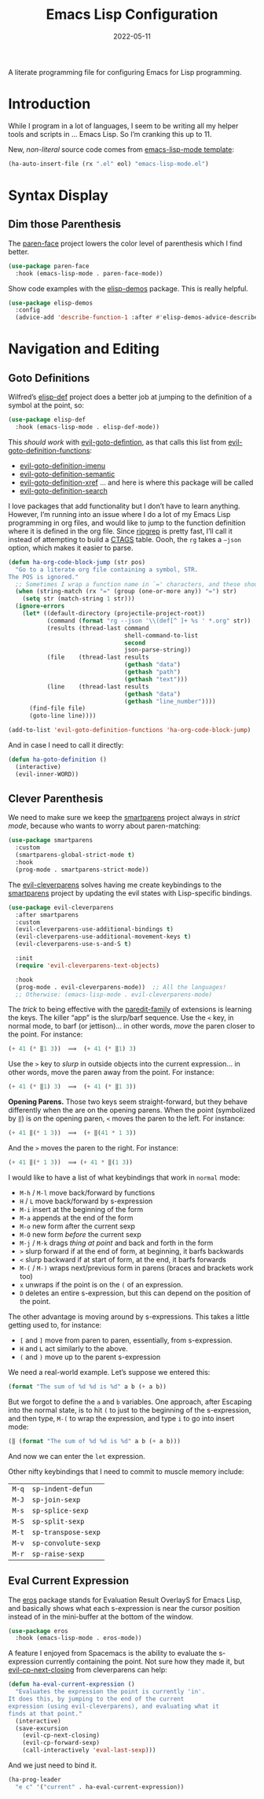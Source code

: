 #+TITLE:  Emacs Lisp Configuration
#+AUTHOR: Howard X. Abrams
#+DATE:   2022-05-11
#+FILETAGS: :emacs:

A literate programming file for configuring Emacs for Lisp programming.

#+BEGIN_SRC emacs-lisp :exports none
  ;;; ha-lisp --- configuring Emacs for Lisp programming. -*- lexical-binding: t; -*-
  ;;
  ;; © 2022 Howard X. Abrams
  ;;   This work is licensed under a Creative Commons Attribution 4.0 International License.
  ;;   See http://creativecommons.org/licenses/by/4.0/
  ;;
  ;; Author: Howard X. Abrams <http://gitlab.com/howardabrams>
  ;; Maintainer: Howard X. Abrams
  ;; Created: May 11, 2022
  ;;
  ;; This file is not part of GNU Emacs.
  ;;
  ;; *NB:* Do not edit this file. Instead, edit the original literate file at:
  ;;            /Users/howard.abrams/other/hamacs/ha-lisp.org
  ;;       And tangle the file to recreate this one.
  ;;
  ;;; Code:
  #+END_SRC
* Introduction
While I program in a lot of languages, I seem to be writing all my helper tools and scripts in … Emacs Lisp. So I’m cranking this up to 11.

New, /non-literal/ source code comes from [[file:templates/emacs-lisp-mode.el][emacs-lisp-mode template]]:
#+BEGIN_SRC emacs-lisp
  (ha-auto-insert-file (rx ".el" eol) "emacs-lisp-mode.el")
#+END_SRC
* Syntax Display
** Dim those Parenthesis
The [[https://github.com/tarsius/paren-face][paren-face]] project lowers the color level of parenthesis which I find better.

#+BEGIN_SRC emacs-lisp
  (use-package paren-face
    :hook (emacs-lisp-mode . paren-face-mode))
#+END_SRC

Show code examples with the [[https://github.com/xuchunyang/elisp-demos][elisp-demos]] package. This is really helpful.
#+BEGIN_SRC emacs-lisp
  (use-package elisp-demos
    :config
    (advice-add 'describe-function-1 :after #'elisp-demos-advice-describe-function-1))
#+END_SRC
* Navigation and Editing
** Goto Definitions
Wilfred’s [[https://github.com/Wilfred/elisp-def][elisp-def]] project does a better job at jumping to the definition of a symbol at the point, so:
#+BEGIN_SRC emacs-lisp
  (use-package elisp-def
    :hook (emacs-lisp-mode . elisp-def-mode))
#+END_SRC
This /should work/ with [[help:evil-goto-definition][evil-goto-defintion]], as that calls this list from [[help:evil-goto-definition-functions][evil-goto-definition-functions]]:
  - [[help:evil-goto-definition-imenu][evil-goto-definition-imenu]]
  - [[help:evil-goto-definition-semantic][evil-goto-definition-semantic]]
  - [[help:evil-goto-definition-xref][evil-goto-definition-xref]] … and here is where this package will be called
  - [[help:evil-goto-definition-search][evil-goto-definition-search]]

I love packages that add functionality but I don’t have to learn anything. However, I’m running into an issue where I do a lot of my Emacs Lisp programming in org files, and would like to jump to the function definition where it is defined in the org file. Since [[https://github.com/BurntSushi/ripgrep][ripgrep]] is pretty fast, I’ll call it instead of attempting to build a [[https://stackoverflow.com/questions/41933837/understanding-the-ctags-file-format][CTAGS]] table. Oooh, the =rg= takes a =—json= option, which makes it easier to parse.

#+BEGIN_SRC emacs-lisp
  (defun ha-org-code-block-jump (str pos)
    "Go to a literate org file containing a symbol, STR.
  The POS is ignored."
    ;; Sometimes I wrap a function name in `=' characters, and these should be removed:
    (when (string-match (rx "=" (group (one-or-more any)) "=") str)
      (setq str (match-string 1 str)))
    (ignore-errors
      (let* ((default-directory (projectile-project-root))
             (command (format "rg --json '\\(def[^ ]+ %s ' *.org" str))
             (results (thread-last command
                                   shell-command-to-list
                                   second
                                   json-parse-string))
             (file    (thread-last results
                                   (gethash "data")
                                   (gethash "path")
                                   (gethash "text")))
             (line    (thread-last results
                                   (gethash "data")
                                   (gethash "line_number"))))
        (find-file file)
        (goto-line line))))

  (add-to-list 'evil-goto-definition-functions 'ha-org-code-block-jump)
#+END_SRC
And in case I need to call it directly:
#+BEGIN_SRC emacs-lisp
(defun ha-goto-definition ()
  (interactive)
  (evil-inner-WORD))
#+END_SRC
** Clever Parenthesis
We need to make sure we keep the [[https://github.com/Fuco1/smartparens][smartparens]] project always in /strict mode/, because who wants to worry about paren-matching:
#+BEGIN_SRC emacs-lisp
  (use-package smartparens
    :custom
    (smartparens-global-strict-mode t)
    :hook
    (prog-mode . smartparens-strict-mode))
#+END_SRC

The [[https://github.com/luxbock/evil-cleverparens][evil-cleverparens]] solves having me create keybindings to the [[https://github.com/Fuco1/smartparens][smartparens]] project by updating the evil states with Lisp-specific bindings.
#+BEGIN_SRC emacs-lisp
  (use-package evil-cleverparens
    :after smartparens
    :custom
    (evil-cleverparens-use-additional-bindings t)
    (evil-cleverparens-use-additional-movement-keys t)
    (evil-cleverparens-use-s-and-S t)

    :init
    (require 'evil-cleverparens-text-objects)

    :hook
    (prog-mode . evil-cleverparens-mode))  ;; All the languages!
    ;; Otherwise: (emacs-lisp-mode . evil-cleverparens-mode)
#+END_SRC

The /trick/ to being effective with the [[https://www.emacswiki.org/emacs/ParEdit][paredit-family]] of extensions is learning the keys. The killer “app” is the slurp/barf sequence. Use the ~<~ key, in normal mode, to barf (or jettison)… in other words, /move/ the paren closer to the point. For instance:
#+BEGIN_SRC emacs-lisp :tangle no
  (+ 41 (* ‖1 3))  ⟹  (+ 41 (* ‖1) 3)
#+END_SRC
Use the ~>~ key to /slurp/ in outside objects into the current expression… in other words, move the paren away from the point. For instance:
#+BEGIN_SRC emacs-lisp :tangle no
  (+ 41 (* ‖1) 3)  ⟹  (+ 41 (* ‖1 3))
#+END_SRC

*Opening Parens.* Those two keys seem straight-forward, but they behave differently when the are on the opening parens.
When the point (symbolized by ~‖~) is /on/ the opening paren, ~<~ moves the paren to the left. For instance:
#+BEGIN_SRC emacs-lisp :tangle no
  (+ 41 ‖(* 1 3))  ⟹  (+ ‖(41 * 1 3))
#+END_SRC
And  the ~>~ moves the paren to the right. For instance:
#+BEGIN_SRC emacs-lisp :tangle no
  (+ 41 ‖(* 1 3))  ⟹ (+ 41 * ‖(1 3))
#+END_SRC

I would like to have a list of what keybindings that work in =normal= mode:
- ~M-h~ / ~M-l~ move back/forward by functions
- ~H~ / ~L~ move back/forward by s-expression
- ~M-i~ insert at the beginning of the form
- ~M-a~ appends at the end of the form
- ~M-o~ new form after the current sexp
- ~M-O~ new form /before/ the current sexp
- ~M-j~ / ~M-k~ drags /thing at point/ and back and forth in the form
- ~>~ slurp forward if at the end of form, at beginning, it barfs backwards
- ~<~ slurp backward if at start of form, at the end, it barfs forwards
- ~M-(~ / ~M-)~ wraps next/previous form in parens (braces and brackets work too)
- ~x~ unwraps if the point is on the =(= of an expression.
- ~D~ deletes an entire s-expression, but this can depend on the position of the point.

The other advantage is moving around by s-expressions. This takes a little getting used to, for instance:
- ~[~ and ~]~ move from paren to paren, essentially, from s-expression.
- ~H~ and ~L~ act similarly to the above.
- ~(~ and ~)~ move up to the parent s-expression

We need a real-world example. Let’s suppose we entered this:
#+BEGIN_SRC emacs-lisp :tangle no
(format "The sum of %d %d is %d" a b (+ a b))
#+END_SRC
But we forgot to define the =a= and =b= variables. One approach, after Escaping into the normal state, is to hit ~(~ to just to the beginning of the s-expression, and then type,  ~M-(~ to wrap the expression, and type ~i~ to go into insert mode:
#+BEGIN_SRC emacs-lisp :tangle no
  (‖ (format "The sum of %d %d is %d" a b (+ a b)))
#+END_SRC
And now we can enter the =let= expression.

Other nifty keybindings that I need to commit to muscle memory include:
| ~M-q~ | =sp-indent-defun=   |
| ~M-J~ | =sp-join-sexp=      |
| ~M-s~ | =sp-splice-sexp=    |
| ~M-S~ | =sp-split-sexp=     |
| ~M-t~ | =sp-transpose-sexp= |
| ~M-v~ | =sp-convolute-sexp= |
| ~M-r~ | =sp-raise-sexp=     |

** Eval Current Expression
The [[https://github.com/xiongtx/eros][eros]] package stands for Evaluation Result OverlayS for Emacs Lisp, and basically shows what each s-expression is near the cursor position instead of in the mini-buffer at the bottom of the window.
#+BEGIN_SRC emacs-lisp
  (use-package eros
    :hook (emacs-lisp-mode . eros-mode))
#+END_SRC

A feature I enjoyed from Spacemacs is the ability to evaluate the s-expression currently containing the point. Not sure how they made it, but [[help:evil-cp-next-closing ][evil-cp-next-closing]] from cleverparens can help:

#+BEGIN_SRC emacs-lisp
(defun ha-eval-current-expression ()
  "Evaluates the expression the point is currently 'in'.
It does this, by jumping to the end of the current
expression (using evil-cleverparens), and evaluating what it
finds at that point."
  (interactive)
  (save-excursion
    (evil-cp-next-closing)
    (evil-cp-forward-sexp)
    (call-interactively 'eval-last-sexp)))
#+END_SRC

And we just need to bind it.
#+BEGIN_SRC emacs-lisp
  (ha-prog-leader
    "e c" '("current" . ha-eval-current-expression))
#+END_SRC
* Technical Artifacts                                :noexport:

Let's =provide= a name so we can =require= this file:

#+BEGIN_SRC emacs-lisp :exports none
  (provide 'ha-programming-elisp)
  ;;; ha-programming-elisp.el ends here
  #+END_SRC

#+DESCRIPTION: configuring Emacs for Lisp programming.

#+PROPERTY:    header-args:sh :tangle no
#+PROPERTY:    header-args:emacs-lisp  :tangle yes
#+PROPERTY:    header-args    :results none :eval no-export :comments no mkdirp yes

#+OPTIONS:     num:nil toc:nil todo:nil tasks:nil tags:nil date:nil
#+OPTIONS:     skip:nil author:nil email:nil creator:nil timestamp:nil
#+INFOJS_OPT:  view:nil toc:nil ltoc:t mouse:underline buttons:0 path:http://orgmode.org/org-info.js
